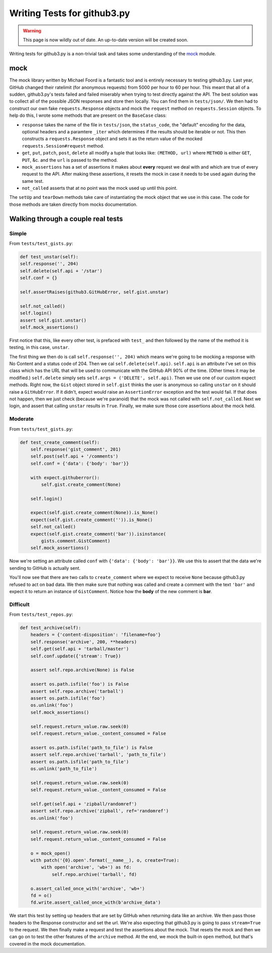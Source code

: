 Writing Tests for github3.py
============================

.. warning::

    This page is now wildly out of date. An up-to-date version will be created 
    soon.

Writing tests for github3.py is a non-trivial task and takes some 
understanding of the mock_ module.

mock
----

The mock library written by Michael Foord is a fantastic tool and is entirely 
necessary to testing github3.py. Last year, GitHub changed their ratelimit 
(for anonymous requests) from 5000 per hour to 60 per hour. This meant that 
all of a sudden, github3.py's tests failed and failed miserably when trying to 
test directly against the API. The best solution was to collect all of the 
possible JSON responses and store then locally. You can find them in 
``tests/json/``. We then had to construct our own fake ``requests.Response`` 
objects and mock the ``request`` method on ``requests.Session`` objects. To 
help do this, I wrote some methods that are present on the ``BaseCase`` class:

- ``response`` takes the name of the file in ``tests/json``, the 
  ``status_code``, the "default" encoding for the data, optional headers and a 
  paramtere ``_iter`` which determines if the results should be iterable or 
  not. This then constructs a ``requests.Response`` object and sets it as the 
  return value of the mocked ``requests.Session#request`` method.

- ``get``, ``put``, ``patch``, ``post``, ``delete`` all modify a tuple that 
  looks like: ``(METHOD, url)`` where ``METHOD`` is either ``GET``, ``PUT``, 
  &c. and the ``url`` is passed to the method.

- ``mock_assertions`` has a set of assertions it makes about **every** request 
  we deal with and which are true of every request to the API. After making 
  these assertions, it resets the mock in case it needs to be used again 
  during the same test.

- ``not_called`` asserts that at no point was the mock used up until this 
  point.

The ``setUp`` and ``tearDown`` methods take care of instantiating the mock 
object that we use in this case. The code for those methods are taken directly 
from mocks documentation.

Walking through a couple real tests
-----------------------------------

Simple
~~~~~~

From ``tests/test_gists.py``:

.. code-block:: python

        def test_unstar(self):
        self.response('', 204)
        self.delete(self.api + '/star')
        self.conf = {}

        self.assertRaises(github3.GitHubError, self.gist.unstar)

        self.not_called()
        self.login()
        assert self.gist.unstar()
        self.mock_assertions()


First notice that this, like every other test, is prefaced with ``test_`` and 
then followed by the name of the method it is testing, in this case, 
``unstar``.

The first thing we then do is call ``self.response('', 204)`` which means 
we're going to be mocking a response with No Content and a status code of 204.  
Then we cal ``self.delete(self.api)``. ``self.api`` is an attribute I've set 
on this class which has the URL that will be used to communicate with the 
GitHub API 90% of the time. (Other times it may be modified.) ``self.delete`` 
simply sets ``self.args = ('DELETE', self.api)``. Then we use one of our 
custom expect methods. Right now, the ``Gist`` object stored in ``self.gist`` 
thinks the user is anonymous so calling ``unstar`` on it should raise a 
``GitHubError``. If it didn't, expect would raise an ``AssertionError`` 
exception and the test would fail. If that does not happen, then we just check 
(because we're paranoid) that the mock was not called with 
``self.not_called``. Next we login, and assert that calling ``unstar`` results 
in ``True``. Finally, we make sure those core assertions about the mock held.

Moderate
~~~~~~~~

From ``tests/test_gists.py``:

.. code-block:: python

    def test_create_comment(self):
        self.response('gist_comment', 201)
        self.post(self.api + '/comments')
        self.conf = {'data': {'body': 'bar'}}

        with expect.githuberror():
            self.gist.create_comment(None)

        self.login()

        expect(self.gist.create_comment(None)).is_None()
        expect(self.gist.create_comment('')).is_None()
        self.not_called()
        expect(self.gist.create_comment('bar')).isinstance(
            gists.comment.GistComment)
        self.mock_assertions()

Now we're setting an attribute called ``conf`` with ``{'data': {'body': 
'bar'}}``. We use this to assert that the data we're sending to GitHub is 
actually sent.

You'll now see that there are two calls to ``create_comment`` where we expect 
to receive ``None`` because github3.py refused to act on bad data. We then 
make sure that nothing was called and create a comment with the text ``'bar'`` 
and expect it to return an instance of ``GistComment``. Notice how the 
**body** of the new comment is **bar**.

Difficult
~~~~~~~~~

From ``tests/test_repos.py``:

.. code-block:: python

    def test_archive(self):
        headers = {'content-disposition': 'filename=foo'}
        self.response('archive', 200, **headers)
        self.get(self.api + 'tarball/master')
        self.conf.update({'stream': True})

        assert self.repo.archive(None) is False

        assert os.path.isfile('foo') is False
        assert self.repo.archive('tarball')
        assert os.path.isfile('foo')
        os.unlink('foo')
        self.mock_assertions()

        self.request.return_value.raw.seek(0)
        self.request.return_value._content_consumed = False

        assert os.path.isfile('path_to_file') is False
        assert self.repo.archive('tarball', 'path_to_file')
        assert os.path.isfile('path_to_file')
        os.unlink('path_to_file')

        self.request.return_value.raw.seek(0)
        self.request.return_value._content_consumed = False

        self.get(self.api + 'zipball/randomref')
        assert self.repo.archive('zipball', ref='randomref')
        os.unlink('foo')

        self.request.return_value.raw.seek(0)
        self.request.return_value._content_consumed = False

        o = mock_open()
        with patch('{0}.open'.format(__name__), o, create=True):
            with open('archive', 'wb+') as fd:
                self.repo.archive('tarball', fd)

        o.assert_called_once_with('archive', 'wb+')
        fd = o()
        fd.write.assert_called_once_with(b'archive_data')

We start this test by setting up headers that are set by GitHub when returning 
data like an archive. We then pass those headers to the Response constructor 
and set the url. We're also expecting that github3.py is going to pass 
``stream=True`` to the request. We then finally make a request and test the 
assertions about the mock. That resets the mock and then we can go on to test 
the other features of the ``archive`` method. At the end, we mock the built-in 
``open`` method, but that's covered in the mock documentation.

.. _expecter: http://expecter-gadget.rtfd.org
.. _mock: http://mock.rtfd.org
